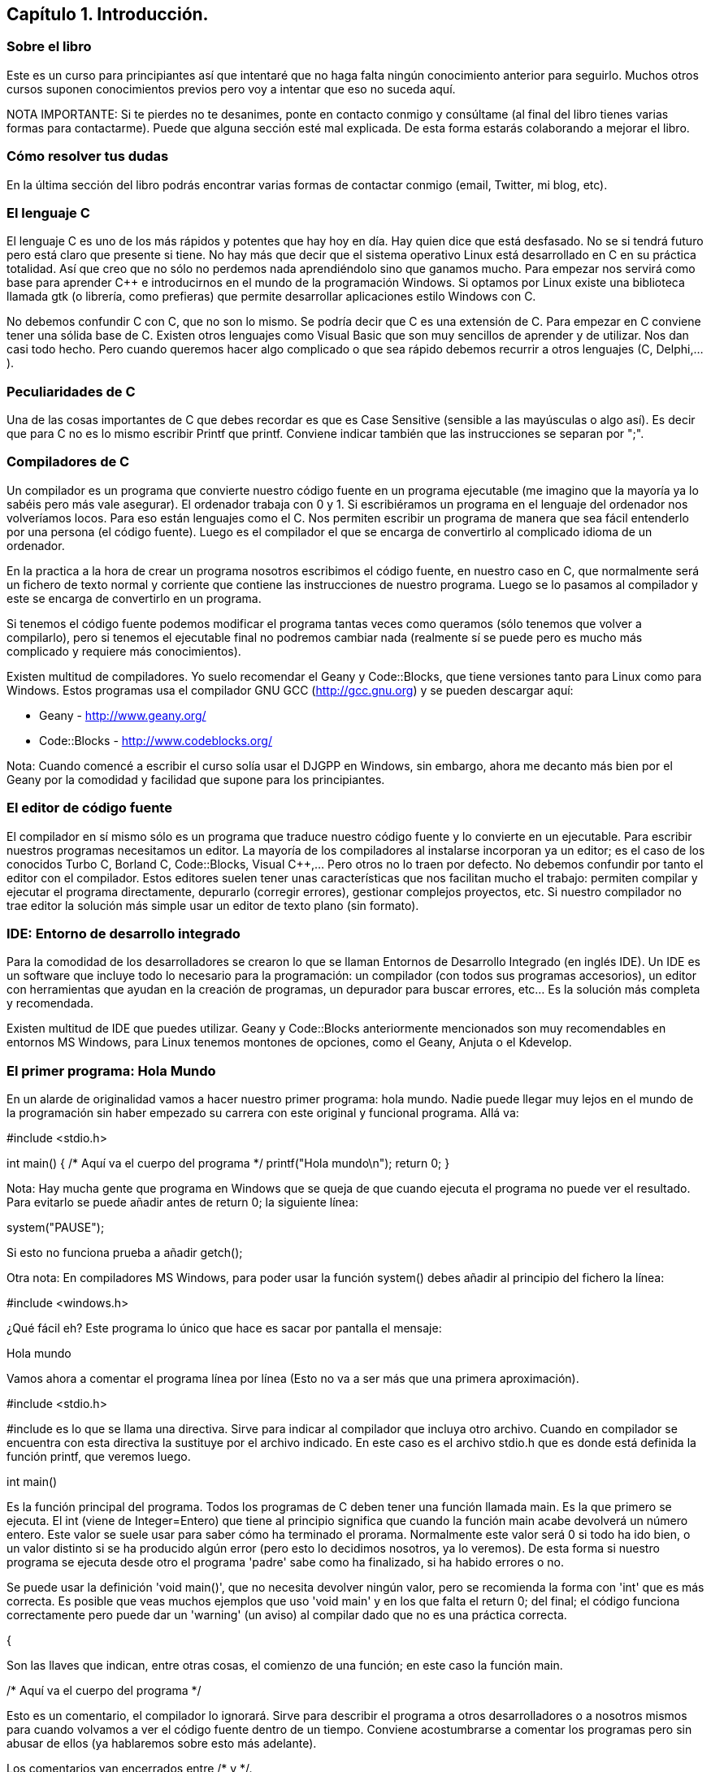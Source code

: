 ////
Copyright: Gorka Urrutia Landa, 1999-2018
Licencia: Attribution-ShareAlike 4.0 International (CC BY-SA 4.0) https://creativecommons.org/licenses/by-sa/4.0/
////

:chapter: 001

<<<

== Capítulo 1. Introducción.

=== Sobre el libro

Este es un curso para principiantes así que intentaré que no haga falta ningún conocimiento anterior para seguirlo. Muchos otros cursos suponen conocimientos previos pero voy a intentar que eso no suceda aquí.

NOTA IMPORTANTE: Si te pierdes no te desanimes, ponte en contacto conmigo y consúltame (al final del libro tienes varias formas para contactarme). Puede que alguna sección esté mal explicada. De esta forma estarás colaborando a mejorar el libro. 

=== Cómo resolver tus dudas

En la última sección del libro podrás encontrar varias formas de contactar conmigo (email, Twitter, mi blog, etc).

=== El lenguaje C

El lenguaje C es uno de los más rápidos y potentes que hay hoy en día. Hay quien dice que está desfasado. No se si tendrá futuro pero está claro que presente si tiene. No hay más que decir que el sistema operativo Linux está desarrollado en C en su práctica totalidad. Así que creo que no sólo no perdemos nada aprendiéndolo sino que ganamos mucho. Para empezar nos servirá como base para aprender C++ e introducirnos en el mundo de la programación Windows. Si optamos por Linux existe una biblioteca llamada gtk (o librería, como prefieras) que permite desarrollar aplicaciones estilo Windows con C. 

No debemos confundir C con C++, que no son lo mismo. Se podría decir que C++ es una extensión de C. Para empezar en C++ conviene tener una sólida base de C. 
Existen otros lenguajes como Visual Basic que son muy sencillos de aprender y de utilizar. Nos dan casi todo hecho. Pero cuando queremos hacer algo complicado o que sea rápido debemos recurrir a otros lenguajes (C++, Delphi,...). 

===  Peculiaridades de C 

Una de las cosas importantes de C que debes recordar es que es Case Sensitive (sensible a las mayúsculas o algo así). Es decir que para C no es lo mismo escribir Printf que printf. 
Conviene indicar también que las instrucciones se separan por ";". 

=== Compiladores de C 

Un compilador es un programa que convierte nuestro código fuente en un programa ejecutable (me imagino que la mayoría ya lo sabéis pero más vale asegurar). El ordenador trabaja con 0 y 1. Si escribiéramos un programa en el lenguaje del ordenador nos volveríamos locos. Para eso están lenguajes como el C. Nos permiten escribir un programa de manera que sea fácil entenderlo por una persona (el código fuente). Luego es el compilador el que se encarga de convertirlo al complicado idioma de un ordenador.

En la practica a la hora de crear un programa nosotros escribimos el código fuente, en nuestro caso en C, que normalmente será un fichero de texto normal y corriente que contiene las instrucciones de nuestro programa. Luego se lo pasamos al compilador y este se encarga de convertirlo en un programa.

Si tenemos el código fuente podemos modificar el programa tantas veces como queramos (sólo tenemos que volver a compilarlo), pero si tenemos el ejecutable final no podremos cambiar nada (realmente sí se puede pero es mucho más complicado y requiere más conocimientos).

Existen multitud de compiladores. Yo suelo recomendar el Geany y Code::Blocks, que tiene versiones tanto para Linux como para Windows. Estos programas usa el compilador GNU GCC (http://gcc.gnu.org) y se pueden descargar aquí:

* Geany - http://www.geany.org/
* Code::Blocks - http://www.codeblocks.org/

Nota: Cuando comencé a escribir el curso solía usar el DJGPP en Windows, sin embargo, ahora me decanto más bien por el Geany por la comodidad y facilidad que supone para los principiantes.

=== El editor de código fuente

El compilador en sí mismo sólo es un programa que traduce nuestro código fuente y lo convierte en un ejecutable. Para escribir nuestros programas necesitamos un editor. La mayoría de los compiladores al instalarse incorporan ya un editor; es el caso de los conocidos Turbo C, Borland C, Code::Blocks, Visual C++,... Pero otros no lo traen por defecto. No debemos confundir por tanto el editor con el compilador.
Estos editores suelen tener unas características que nos facilitan mucho el trabajo: permiten compilar y ejecutar el programa directamente, depurarlo (corregir errores), gestionar complejos proyectos, etc.
Si nuestro compilador no trae editor la solución más simple usar un editor de texto plano (sin formato).

=== IDE: Entorno de desarrollo integrado

Para la comodidad de los desarrolladores se crearon lo que se llaman Entornos de Desarrollo Integrado (en inglés IDE). Un IDE es un software que incluye todo lo necesario para la programación: un compilador (con todos sus programas accesorios), un editor con herramientas que ayudan en la creación de programas, un depurador para buscar errores, etc... Es la solución más completa y recomendada.

Existen multitud de IDE que puedes utilizar. Geany y Code::Blocks anteriormente mencionados son muy recomendables en entornos MS Windows, para Linux tenemos montones de opciones, como el Geany, Anjuta o el Kdevelop.

=== El primer programa: Hola Mundo 
En un alarde de originalidad vamos a hacer nuestro primer programa: hola mundo. Nadie puede llegar muy lejos en el mundo de la programación sin haber empezado su carrera con este original y funcional programa. Allá va:

#include <stdio.h>

int main() {
    /* Aquí va el cuerpo del programa */
    printf("Hola mundo\n");
    return 0;
}

Nota: Hay mucha gente que programa en Windows que se queja de que cuando ejecuta el programa no puede ver el resultado. Para evitarlo se puede añadir antes de return 0; la siguiente línea:

system("PAUSE");

Si esto no funciona prueba a añadir getch();

Otra nota: En compiladores MS Windows, para poder usar la función system() debes añadir al principio del fichero la línea:

#include <windows.h>

¿Qué fácil eh? Este programa lo único que hace es sacar por pantalla el mensaje: 

Hola mundo

Vamos ahora a comentar el programa línea por línea (Esto no va a ser más que una primera aproximación). 

#include <stdio.h>

#include es lo que se llama una directiva. Sirve para indicar al compilador que incluya otro archivo. Cuando en compilador se encuentra con esta directiva la sustituye por el archivo indicado. En este caso es el archivo stdio.h que es donde está definida la función printf, que veremos luego. 

int main()

Es la función principal del programa. Todos los programas de C deben tener una función llamada main. Es la que primero se ejecuta. El int (viene de Integer=Entero) que tiene al principio significa que cuando la función main acabe devolverá un número entero. Este valor se suele usar para saber cómo ha terminado el prorama. Normalmente este valor será 0 si todo ha ido bien, o un valor distinto si se ha producido algún error (pero esto lo decidimos nosotros, ya lo veremos). De esta forma si nuestro programa se ejecuta desde otro el programa 'padre' sabe como ha finalizado, si ha habido errores o no.

Se puede usar la definición 'void main()', que no necesita devolver ningún valor, pero se recomienda la forma con 'int' que es más correcta. Es posible que veas muchos ejemplos que uso 'void main' y en los que falta el return 0; del final; el código funciona correctamente pero puede dar un 'warning' (un aviso) al compilar dado que no es una práctica correcta.

{

Son las llaves que indican, entre otras cosas, el comienzo de una función; en este caso la función main. 

/* Aquí va el cuerpo del programa */

Esto es un comentario, el compilador lo ignorará. Sirve para describir el programa a otros desarrolladores o a nosotros mismos para cuando volvamos a ver el código fuente dentro de un tiempo. Conviene acostumbrarse a comentar los programas pero sin abusar de ellos (ya hablaremos sobre esto más adelante).

Los comentarios van encerrados entre /* y */.

Un comentario puede ocupar más de una línea. Por ejemplo el comentario: 

/* Este es un comentario
que ocupa dos filas */

es perfectamente válido. 

printf( "Hola mundo\n" );

Aquí es donde por fin el programa hace algo que podemos ver al ejecutarlo. La función printf muestra un mensaje por la pantalla.

Al final del mensaje "Hola mundo" aparece el símbolo '\n'; este hace que después de imprimir el mensaje se pase a la línea siguiente. Por ejemplo:

printf( "Hola mundo\nAdiós mundo" );

mostrará:

Hola mundo
Adiós mundo

Fíjate en el ";" del final. Es la forma que se usa en C para separar una instrucción de otra. Se pueden poner varias en la misma línea siempre que se separen por el punto y coma. 

return 0;

Como he indicado antes el programa al finalizar develve un valor entero. Como en este programa no se pueden producir errores (nunca digas nunca jamás) la salida siempre será 0. La forma de hacer que el programa devuelva un 0 es usando return. Esta línea significa 'finaliza la función main haz que devuelva un 0. 

}

...y cerramos llaves con lo que termina el programa. Todos los programas finalizan cuando se llega al final de la función main. 

=== ¿Cómo se hace? 

Primero debemos crear el código fuente del programa. Para nuestro primer programa el código fuente es el del listado anterior. Arranca tu compilador de C, sea cual sea. Crea un nuevo fichero y copia el código anterior. Llámalo por ejemplo primero.c.
Ahora, tenemos que compilar el programa para crear el ejecutable. Si estás usando un IDE busca una opción llamada "compile", o make, build o algo así.
Si estamos usando GCC  sin IDE tenemos que llamarlo desde la línea de comando:

gcc primero.c -o primero

=== Nota adicional sobre los comentarios 

Los comentarios se pueden poner casi en cualquier parte. Excepto en medio de una instrucción. Por ejemplo lo siguiente no es válido: 

pri/* Esto es un comentario */ntf( "Hola mundo" );

No podemos cortar a printf por en medio, tendríamos un error al compilar. Lo siguiente puede no dar un error, pero es una fea costumbre: 

printf( /* Esto es un comentario */ "Hola mundo" );

Y por último tenemos: 

printf( "Hola/* Esto es un comentario */ mundo" );

Que no daría error, pero al ejecutar tendríamos: 

Hola /* Esto es un comentario */ mundo

porque /* Esto es un comentario */ queda dentro de las comillas y C lo interpreta como texto, no como un comentario. 

=== ¿Qué sabemos hacer?

Pues la verdad es que todavía no hemos aprendido mucho. Lo único que podemos hacer es compilar nuestros programas. Pero paciencia, en seguida avanzaremos. 

=== Ejercicios

Busca los errores en este programa:

int main() {
        /* Aquí va el cuerpo del programa */
        Printf( "Hola mundo\n" );
        return 0;
}

Solución:
 
Si lo compilamos obtendremos un error que nos indicará que no hemos definido la función 'Printf'. Esto es porque no hemos incluído la dichosa directiva '#include <stdio.h>'. (En algunos compiladores no es necesario incluir esta directiva, pero es una buena costumbre hacerlo).

Si lo corregimos y volvemos a compilar obtendremos un nuevo error. Otra vez nos dice que desconoce 'Printf'. Esta vez el problema es el de las mayúsculas que hemos indicado antes. Lo correcto es poner 'printf' con minúsculas. Parece una tontería, pero seguro que nos da más de un problema. 

